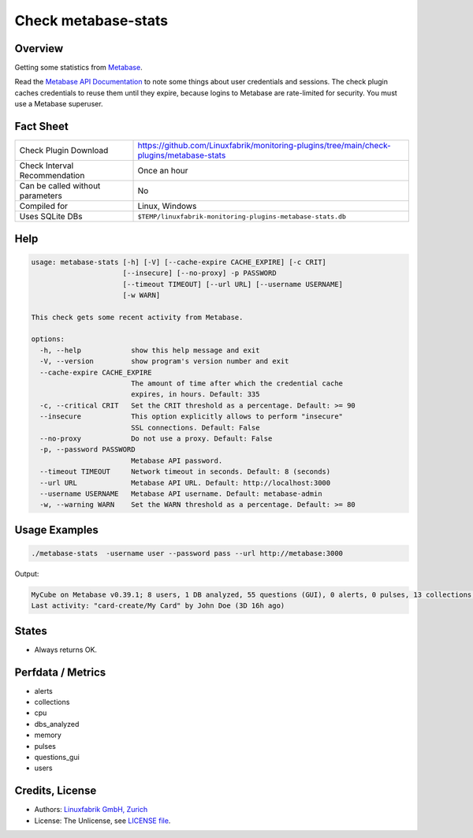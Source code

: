 Check metabase-stats
====================

Overview
--------

Getting some statistics from `Metabase <https://www.metabase.com>`_.

Read the `Metabase API Documentation <https://www.metabase.com/learn/developing-applications/advanced-metabase/metabase-api.html#authenticate-your-requests-with-a-session-token>`_ to note some things about user credentials and sessions. The check plugin caches credentials to reuse them until they expire, because logins to Metabase are rate-limited for security. You must use a Metabase superuser.


Fact Sheet
----------

.. csv-table::
    :widths: 30, 70

    "Check Plugin Download",                "https://github.com/Linuxfabrik/monitoring-plugins/tree/main/check-plugins/metabase-stats"
    "Check Interval Recommendation",        "Once an hour"
    "Can be called without parameters",     "No"
    "Compiled for",                         "Linux, Windows"
    "Uses SQLite DBs",                      "``$TEMP/linuxfabrik-monitoring-plugins-metabase-stats.db``"


Help
----

.. code-block:: text

    usage: metabase-stats [-h] [-V] [--cache-expire CACHE_EXPIRE] [-c CRIT]
                          [--insecure] [--no-proxy] -p PASSWORD
                          [--timeout TIMEOUT] [--url URL] [--username USERNAME]
                          [-w WARN]

    This check gets some recent activity from Metabase.

    options:
      -h, --help            show this help message and exit
      -V, --version         show program's version number and exit
      --cache-expire CACHE_EXPIRE
                            The amount of time after which the credential cache
                            expires, in hours. Default: 335
      -c, --critical CRIT   Set the CRIT threshold as a percentage. Default: >= 90
      --insecure            This option explicitly allows to perform "insecure"
                            SSL connections. Default: False
      --no-proxy            Do not use a proxy. Default: False
      -p, --password PASSWORD
                            Metabase API password.
      --timeout TIMEOUT     Network timeout in seconds. Default: 8 (seconds)
      --url URL             Metabase API URL. Default: http://localhost:3000
      --username USERNAME   Metabase API username. Default: metabase-admin
      -w, --warning WARN    Set the WARN threshold as a percentage. Default: >= 80


Usage Examples
--------------

.. code-block:: bash

    ./metabase-stats  -username user --password pass --url http://metabase:3000

Output:

.. code-block:: text

    MyCube on Metabase v0.39.1; 8 users, 1 DB analyzed, 55 questions (GUI), 0 alerts, 0 pulses, 13 collections; 6 CPUs, 5462 MiB RAM
    Last activity: "card-create/My Card" by John Doe (3D 16h ago)


States
------

* Always returns OK.


Perfdata / Metrics
------------------

* alerts
* collections
* cpu
* dbs_analyzed
* memory
* pulses
* questions_gui
* users


Credits, License
----------------

* Authors: `Linuxfabrik GmbH, Zurich <https://www.linuxfabrik.ch>`_
* License: The Unlicense, see `LICENSE file <https://unlicense.org/>`_.
